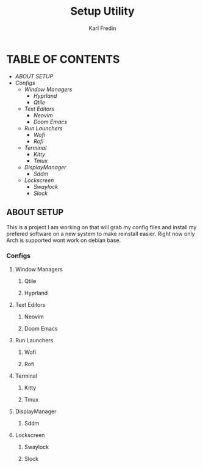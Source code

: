 #+title: Setup Utility
#+author: Karl Fredin
#+DESCRIPTION: Utility to configure a new desktop with all my config files

* TABLE OF CONTENTS
- [[ABOUT SETUP]]
- [[Configs]]
  - [[Window Managers]]
    - [[Hyprland]]
    - [[Qtile]]
  - [[Text Editors]]
    - [[Neovim]]
    - [[Doom Emacs]]
  - [[Run Launchers]]
    - [[Wofi]]
    - [[Rofi]]
  - [[Terminal]]
    - [[Kitty]]
    - [[Tmux]]
  - [[DisplayManager]]
    - [[Sddm]]
  - [[Lockscreen]]
    - [[Swaylock]]
    - [[Slock]]



** ABOUT SETUP
This is a project I am working on that will grab my config files and install my prefered
software on a new system to make reinstall easier. Right now only Arch is supported wont work
on debian base.


*** Configs
**** Window Managers
***** Qtile
***** Hyprland
**** Text Editors
***** Neovim
***** Doom Emacs

**** Run Launchers
***** Wofi
***** Rofi

[[file:./.images/rofi-dracula.png]]
**** Terminal
***** Kitty
***** Tmux
**** DisplayManager
***** Sddm
**** Lockscreen
***** Swaylock
***** Slock
[[file:./.images/slock.png]]
